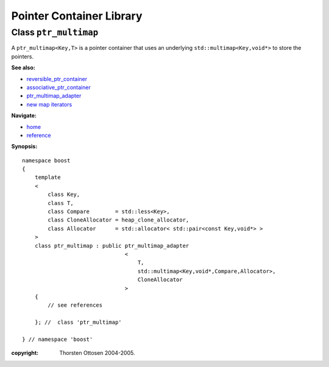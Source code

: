 ++++++++++++++++++++++++++++++++++
 |Boost| Pointer Container Library
++++++++++++++++++++++++++++++++++
 
.. |Boost| image:: boost.png

Class ``ptr_multimap``
----------------------

A ``ptr_multimap<Key,T>`` is a pointer container that uses an underlying ``std::multimap<Key,void*>``
to store the pointers.

**See also:**

- reversible_ptr_container_
- associative_ptr_container_
- ptr_multimap_adapter_
- `new map iterators <reference.html#map-iterator-operations>`_

**Navigate:**

- `home <ptr_container.html>`_
- `reference <reference.html>`_

.. _reversible_ptr_container: reversible_ptr_container.html 
.. _associative_ptr_container: associative_ptr_container.html
.. _ptr_multimap_adapter: ptr_multimap_adapter.html



**Synopsis:**

.. parsed-literal::

                     
        namespace boost
        {
            template
            < 
                class Key, 
                class T, 
                class Compare        = std::less<Key>,
                class CloneAllocator = heap_clone_allocator,
                class Allocator      = std::allocator< std::pair<const Key,void*> >
            >
            class ptr_multimap : public ptr_multimap_adapter
                                        <
                                            T,
                                            std::multimap<Key,void*,Compare,Allocator>,
                                            CloneAllocator
                                        >
            {
                // see references
                
            }; //  class 'ptr_multimap'
        
        } // namespace 'boost'  


:copyright:     Thorsten Ottosen 2004-2005. 

